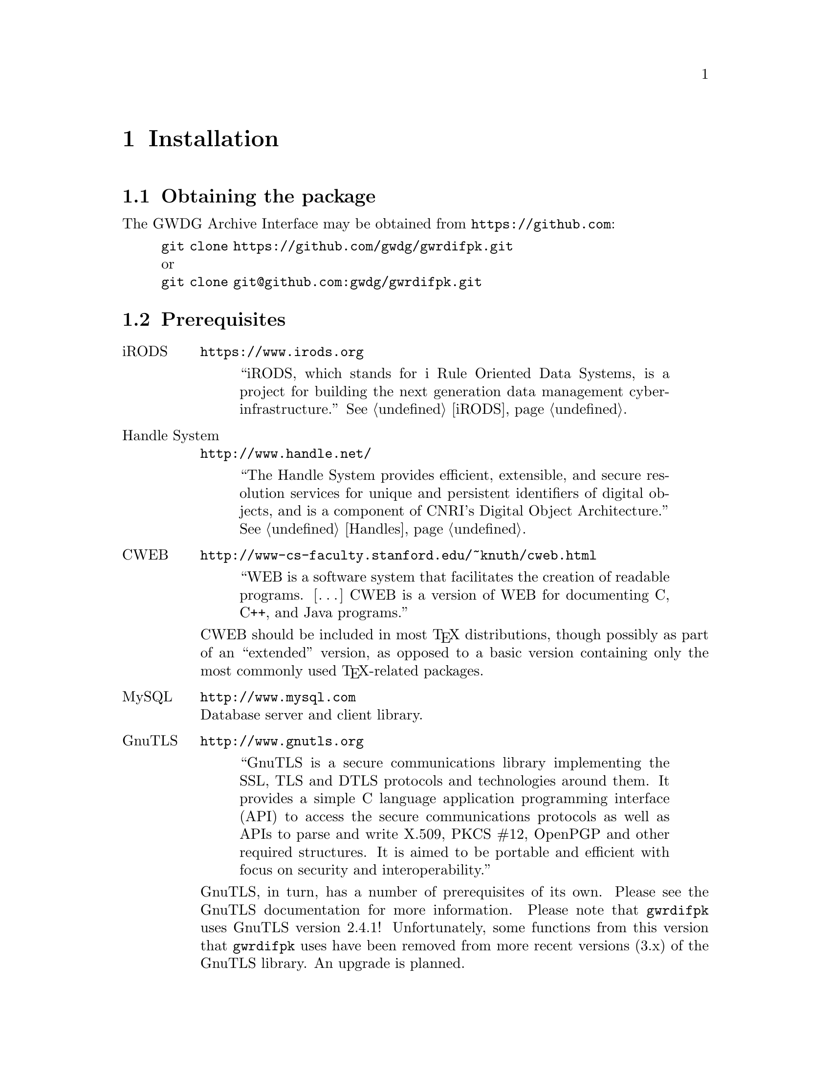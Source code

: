 @c install.texi
@c [...]/gwrdifpk/doc/install.texi

@c Created by Laurence D. Finston (LDF) Mon Aug 26 16:52:05 CEST 2013

@c This file is part of the gwrdifpk User and Reference Manual.
@c Copyright (C) 2013, 2014 Gesellschaft fuer wissenschaftliche Datenverarbeitung mbH Goettingen
@c See the section "GNU Free Documentation License" in the file 
@c fdl.texi for copying conditions.

@c Author:  Laurence D. Finston (LDF)

@c * (1) Installation

@node Installation, Standalone handle service, Introduction,  Top
@chapter Installation

@menu
* Obtaining the package::
* Prerequisites::
* Building::
* X.509 certificates::
* Database setup::
@end menu

@c ** (2) Obtaining the package

@node Obtaining the package, Prerequisites, , Installation
@section Obtaining the package

The GWDG Archive Interface may be obtained from @uref{https://github.com}:

@display
@uref{git clone https://github.com/gwdg/gwrdifpk.git}
or
@uref{git clone git@@github.com:gwdg/gwrdifpk.git}
@end display


@c ** (2) Prerequisites

@node Prerequisites, Building, Obtaining the package, Installation
@section Prerequisites

@c *** (3)

@table @asis
@item iRODS
@uref{https://www.irods.org}

@quotation
``iRODS, which stands for i Rule Oriented Data Systems, is a project for
building the next generation data management cyberinfrastructure.'' 
@xref{iRODS}.
@end quotation

@item Handle System
@uref{http://www.handle.net/}

@quotation
``The Handle System provides efficient, extensible, and secure resolution
services for unique and persistent identifiers of digital objects, and is a
component of CNRI's Digital Object Architecture.''  
@xref{Handles}.
@end quotation

@item CWEB
@uref{http://www-cs-faculty.stanford.edu/~knuth/cweb.html}

@quotation
``WEB is a software system that facilitates the creation of readable programs. 
[@dots{}]  CWEB is a version of WEB for documenting C, C++, and Java programs.''
@end quotation

CWEB should be included in most @TeX{} distributions, though possibly as part of
an ``extended'' version, as opposed to a basic version containing only the most
commonly used @TeX{}-related packages.

@item MySQL
@uref{http://www.mysql.com}@*
Database server and client library.

@c **** (4)

@item GnuTLS 
@uref{http://www.gnutls.org}

@quotation
``GnuTLS is a secure communications library implementing the SSL, TLS
and DTLS protocols and technologies around them. It provides a simple
C language application programming interface (API) to access the
secure communications protocols as well as APIs to parse and write
X.509, PKCS #12, OpenPGP and other required structures. It is aimed to
be portable and efficient with focus on security and interoperability.''  
@end quotation


GnuTLS, in turn, has a number of prerequisites of its own.  Please see the 
GnuTLS documentation for more information.
Please note that @command{gwrdifpk} uses GnuTLS version 2.4.1!  Unfortunately, some functions 
from this version that @command{gwrdifpk} uses have been removed from more recent versions (3.x) 
of the GnuTLS library.  An upgrade is planned.

@c **** (4)

@item GNU Privacy Guard (GnuPG)
@uref{http://www.gnupg.de}

@quotation
``GnuPG is the GNU project's complete and free implementation of the
OpenPGP standard as defined by RFC4880 . GnuPG allows to encrypt and
sign your data and communication, features a versatile key management
system as well as access modules for all kinds of public key
directories. GnuPG, also known as GPG, is a command line tool with
features for easy integration with other applications. A wealth of
frontend applications and libraries are available. Version 2 of GnuPG
also provides support for S/MIME.''
@end quotation

@c **** (4)

@item expat
@uref{http://expat.sourceforge.net}

@quotation
``Expat is an XML parser library written in C. It is a stream-oriented
parser in which an application registers handlers for things the
parser might find in the XML document (like start tags).'' 
@end quotation

@c **** (4)

@item FastCGI
@uref{http://www.fastcgi.com/drupal}

@quotation
``The Fast Common Gateway Interface (FastCGI) is an enhancement to the
existing CGI (Common Gateway Interface), which is a standard for
interfacing external applications with Web servers.''
@end quotation

@c **** (4)

@item Flex
@uref{http://flex.sourceforge.net/}

@quotation
``Flex is a tool for generating scanners. A scanner, sometimes called a tokenizer,
is a program which recognizes lexical patterns in text.''
@end quotation

@c **** (4)

@item GNU Bison
@uref{http://www.gnu.org/software/bison/}

@quotation
``Bison is a general-purpose parser generator that converts an annotated
context-free grammar into a deterministic LR or generalized LR (GLR) parser
employing LALR(1) parser tables.''
@end quotation

@c **** (4)

@item GNU Make
@uref{http://www.gnu.org/software/make}

@quotation
``[@dots{}] the GNU `make' utility, [@dots{}] determines
automatically which pieces of a large program need to be recompiled,
and issues the commands to recompile them.''
@end quotation

Make will almost certainly already be installed on any GNU/Linux or 
other Unix-like system.
@end table

@c **** (4)

@c *** (3)

All of the files needed for building the package are included in the 
GitHub repository (@pxref{Obtaining the package}) and the distribution
generated from @samp{make dist}.  If, however, a user wishes to build 
the package ``from scratch'', there are additional prerequisites:

@table @asis
@item Libtool
@uref{http://www.gnu.org/software/libtool}

@item Autoconf
@uref{http://www.gnu.org/software/autoconf}

@item Automake
@uref{http://www.gnu.org/software/automake}

@item Texinfo
@uref{http://www.gnu.org/software/texinfo}
For generating this manual.
@end table

Most, if not all, of the prerequisites for @command{gwrdifpk} can be installed by 
using the package managers supplied with common GNU/Linux distributions.

@c ** (2) Building

@node Building, X.509 certificates, Prerequisites, Installation

@section Building

The @command{gwrdifpk} distribution includes a @samp{configure} script, @samp{Makefile.in} and 
all other required files, so the package can be built by simply invoking @samp{configure} 
followed by @samp{make all} and @samp{make install}.  
However, the @file{configure.ac} and @file{Makefile.am} files 
are also included in the distribution, so that the package may be built 
``from scratch'', if desired:

@example
libtoolize && aclocal && autoconf && autoheader && \
   automake --add-missing --copy
@end example

@noindent
The options @samp{--add-missing} and @samp{--copy} to @samp{automake} only need to be 
used the first time @samp{automake} is called.

@cindex root privileges
@cindex privileges, root
@c
@command{gwrdifpk} does not require @dfn{root privileges}.  On the other hand, 
the default installation directory of the @samp{configure} script (as generated by Autoconf)
is @file{/usr/local/bin}, which will normally belong to @samp{root}.  Therefore, when 
installing @command{gwrdifpk} as a user without root privileges, it will be necessary to specify
a different installation directory with the @samp{--prefix} option:

@example 
./configure LIBS="-pthread -lm -lgnutls -lgcrypt -lexpat" \
   --prefix=`pwd`
@end example

@cindex shared libraries
@cindex libraries, shared
@c
By default, @samp{make} will create @dfn{shared libraries} when building the package.  
This is good for production versions, but not so good for testing purposes, because it's 
time-consuming.  The @samp{--disable-shared} option can be used to suppress building 
shared libraries:

@example 
./configure LIBS="-pthread -lm -lgnutls -lgcrypt -lexpat" \
   --prefix=`pwd` --disable-shared 
@end example

If some header files or libraries needed by @command{gwrdifpk} @command{gwrdifpk} are not in locations 
where they will found by the system ``automatically'', for example, on GNU/Linux systems, 
if the library directories are not listed in the file @file{/etc/ld.so.conf} 
or included in the environment variable @samp{LDFLAGS}, they will have to be 
passed to @samp{configure} specially.  For example, if some required header is located in 
@file{/usr/users/lfinsto/my_header_dir} and a library in @file{/usr/users/lfinsto/my_library_dir},
@samp{configure} could be invoked like this:

@example 
./configure CPPFLAGS="-I/usr/users/lfinsto/my_header_dir" \
    LDFLAGS="-L/usr/users/lfinsto/my_library_dir" \
    LIBS="-pthread -lm -lgnutls -lgcrypt -lexpat" \
   --prefix=`pwd` --disable-shared 
@end example
The shellscript @file{pcfinston_master_config.sh} in the top-level directory
(i.e., @file{gwrdifpk-1.0/}) contains an example of how one could invoke 
@samp{configure}.

After @samp{configure} and @samp{make} succeed, the package may be used.
If desired, @samp{make all} and @samp{make install} may be run, too.
@samp{make install} causes the programs and libraries to be installed 
in the default locations or in those specified with the options to @samp{configure} 
(see above).  The server program @command{gwirdsif} may be started in a shell and 
the client program @command{gwirdcli} may be invoked in another shell to communicate with it.

@c ** (2) X.509 certificates
@node X.509 certificates, Database setup, Building, Installation

@section X.509 certificates

@cindex authorization/authentication
@cindex authorization
@cindex authentication
@cindex X.509 certificate
@cindex certificate, X.509 
@cindex certification authority (CA)
@cindex authority, certification (CA)
@cindex CA (certification authority)
@c
@command{gwrdifpk} uses @dfn{X.509 certificates} for @dfn{authorization} 
and @dfn{authentication}.  For production use, ``genuine'' certificates, i.e., 
certificates issued by a recognized @dfn{certification authority} (@dfn{CA})   
must be used.  However, for testing purposes certificates may be generated 
ad hoc by using @command{certtool} (@pxref{Invoking certtool, , , gnutls.info, GnuTLS}).
or @command{openssl}.

@command{gwrdifpk} includes the shellscript @file{[...]/src/gen_x509_cert_key_pair.sh}, 
which makes it easier to generate a certificate-key pair.  See 
@xref{X.509 certificates (Shellscripts and Utilities), , X.509 certificates}.
In addition, @command{gen_x509_cert_key_pair.sh} calls 
@command{certtool --certificate-info @dots{}} to create a file containing the 
information from the certificate in human-readable form.

@cindex distinguished name (DN)
@cindex name, distinguished (DN)
@cindex DN (distinguished name)
@c
The @dfn{distinguished name} or (DN) from a user's certificate must be entered into the row
for that user in the @samp{gwirdsif.Users} database table.  The distinguished name is based 
on the @samp{Subject} field of the certificate.  For example, if a certificate-key pair is 
generated for a person named ``John Smith'' with username @samp{jsmith}, the @samp{Subject} 
field in his certificate (translated into human-readable form) might look like this:

@example
Subject: C=DE,O=GWDG,OU=gwrdifpk,L=Goettingen,ST=Germany,CN=John Smith,UID=2
@end example

@cindex distinguished name (DN)
@cindex name, distinguished (DN)
@cindex DN (distinguished name)
@c
@noindent 
so that his distinguished name will look like this:

@example
/C=DE/ST=Germany/L=Goettingen/O=GWDG/OU=gwrdifpk/CN=John Smith
@end example

@cindex common name (X.509 certificates)
@cindex name, common (X.509 certificates)
@c
@noindent
@samp{CN} stands for ``Common Name''.  In the distinguished name, the codes for the fields, i.e., 
@samp{C} for ``Country'', @samp{O} for ``Organization'', etc., are preceded by slashes, the commas 
have been removed, as has the @samp{UID} field.

@c ** (2) Database setup

@node Database setup, , X.509 certificates, Installation

@section Database setup

@command{gwrdifpk} uses three databases, @code{handlesystem} or @code{handlesystem_standalone}, 
@code{gwirdsif} and @code{gwirdcli}.  The first two are used by the server program 
@command{gwirdsif} only, while the third is used by the client program @command{gwirdcli} only.
Of the three, @code{gwirdsif} contains the most tables.

@cindex setupds (auxiliary program)
@cindex auxiliary programs
@cindex programs, auxiliary
@c
The auxiliary program @command{setupds} can be used to set up the database tables used by 
@command{gwrdifpk}.  
@xref{Set up databases (setupdbs), Set up databases (setupdbs), Set up databases}, for 
instructions on invoking @command{setupdbs}.

@menu
* Setting up iRODS users::
@end menu

@c *** (3) Setting up iRODS users

@node Setting up iRODS users, , , Database setup

@subsection Setting up iRODS users

iRODS users may be created as described in the iRODS documentation.  That is, an iRODS 
administrator uses the @command{mkuser} command in the @command{iadmin} environment 
to create a user and sets his or her password using the @command{moduser} command.
The iRODS username must correspond to the @command{gwrdifpk} username.

@cindex iRODS environment files
@cindex environment files, iRODS 
@cindex files, iRODS environment 
@c
It's most convenient to create @dfn{iRODS environment files} in @file{$HOME/.irods/} and to 
call @command{iinit} to create files containing the ``scrambled'' iRODS passwords.

An iRODS environment file for a user @samp{abrown} in @file{$HOME/.irods/}
might be named @file{.irodsEnv.abrown} and have the following contents:

@example
# iRODS personal configuration file.
#
# iRODS server host name:
irodsHost 'pcfinston.gwdg.de'
# iRODS server port number:
irodsPort 1247

# Default storage resource name:
irodsDefResource 'demoResc'
# Home directory in iRODS:
irodsHome '/tempZone/home/abrown'
# Current directory in iRODS:
irodsCwd '/tempZone/home/abrown'
# Account name:
irodsUserName 'abrown'
# Zone:
irodsZone 'tempZone'
irodsAuthFileName '/home/lfinsto/.irods/.irodsA.abrown'
@end example

@noindent
The last line indicates that the scrambled iRODS password should be stored in 
@file{/home/lfinsto/.irods/.irodsA.abrown}.  If I copy @file{.irodsEnv.abrown} to 
@file{.irodsEnv} or set the @samp{irodsEnvFile} environment variable,

@example
export irodsEnvFile=/home/lfinsto/.irods/.irodsEnv.abrown
@end example

@noindent
and call @command{iinit}, @file{.irodsEnv.abrown} will indeed be created.

@cindex GPG
@cindex GNU Privacy Guard
@cindex encryption
@cindex decryption
@cindex cryptography
@c
On my system, the scrambled password is only 14 characters long.  It is does not provide 
any real security, so it is really more of a nuisance than anything else.  However, at the 
present time, the iRODS passwords are needed in @command{gwrdifpk}, so they are encrypted using 
GPG (the GNU Privacy Guard) stored in the @samp{gwirdsif.Users} database table.  Since the 
``scrambling'' algorithm obviously uses the timestamp of the file containing the scrambled 
password, the timestamp is stored in the table as well.

To encrypt the iRODS passwords, and decrypt them later, a GPG key pair is needed.  On my system, 
it's name is ``GWDG iRODS Interface Server (gwirdsif) <lfinsto@@gwdg.de>'', however any other 
name may be used.  It is, however, important at the present time that the secret key @emph{not}
be protected by a passphrase:  The reason is that @command{gwirdsif} must run unattended and so 
it's not possible to have someone type in a passphrase everytime an iRODS password is needed.
See @xref{Top, Using the GNU Privacy Guard, Using the GNU Privacy Guard, gnupg.info}.
@c !! TODO:  LDF 2013.09.16.
At some time, the author may change this so that the passphrase for the GPG secret key is 
entered once when @command{gwirdsif} is invoked and saved as safely as possible until the program
terminates.

To make it easier to write the encrypted, scrambled iRODS password and the timestamp used 
when it was scrambled to the database table, @command{gwrdifpk} includes the shellscript 
@command{update_irods_passwd.sh}. 
@xref{iRODS passwords (Shellscripts and Utilities), , iRODS passwords}.

@c ** (2)

@c * (1) Local Variables for Emacs
  
@c Local Variables:
@c mode:Texinfo
@c abbrev-mode:t
@c eval:(outline-minor-mode t)
@c outline-regexp:"@c *\\*+"
@c eval:(set (make-local-variable 'run-texi2dvi-on-file) "gwrdifpk.texi")
@c fill-column:80
@c End:


